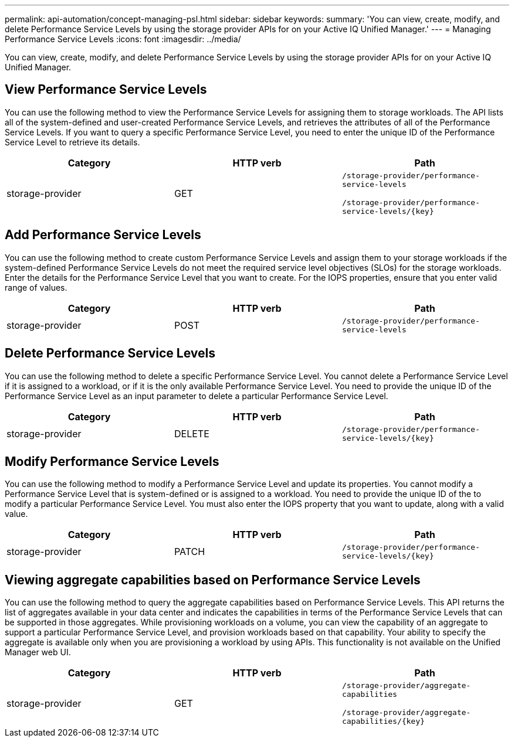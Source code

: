 ---
permalink: api-automation/concept-managing-psl.html
sidebar: sidebar
keywords: 
summary: 'You can view, create, modify, and delete Performance Service Levels by using the storage provider APIs for on your Active IQ Unified Manager.'
---
= Managing Performance Service Levels
:icons: font
:imagesdir: ../media/

[.lead]
You can view, create, modify, and delete Performance Service Levels by using the storage provider APIs for on your Active IQ Unified Manager.

== View Performance Service Levels

You can use the following method to view the Performance Service Levels for assigning them to storage workloads. The API lists all of the system-defined and user-created Performance Service Levels, and retrieves the attributes of all of the Performance Service Levels. If you want to query a specific Performance Service Level, you need to enter the unique ID of the Performance Service Level to retrieve its details.

[options="header"]
|===
| Category| HTTP verb| Path
a|
storage-provider
a|
GET
a|
`/storage-provider/performance-service-levels`

`+/storage-provider/performance-service-levels/{key}+`

|===

== Add Performance Service Levels

You can use the following method to create custom Performance Service Levels and assign them to your storage workloads if the system-defined Performance Service Levels do not meet the required service level objectives (SLOs) for the storage workloads. Enter the details for the Performance Service Level that you want to create. For the IOPS properties, ensure that you enter valid range of values.

[options="header"]
|===
| Category| HTTP verb| Path
a|
storage-provider
a|
POST
a|
`/storage-provider/performance-service-levels`
|===

== Delete Performance Service Levels

You can use the following method to delete a specific Performance Service Level. You cannot delete a Performance Service Level if it is assigned to a workload, or if it is the only available Performance Service Level. You need to provide the unique ID of the Performance Service Level as an input parameter to delete a particular Performance Service Level.

[options="header"]
|===
| Category| HTTP verb| Path
a|
storage-provider
a|
DELETE
a|
`+/storage-provider/performance-service-levels/{key}+`
|===

== Modify Performance Service Levels

You can use the following method to modify a Performance Service Level and update its properties. You cannot modify a Performance Service Level that is system-defined or is assigned to a workload. You need to provide the unique ID of the to modify a particular Performance Service Level. You must also enter the IOPS property that you want to update, along with a valid value.

[options="header"]
|===
| Category| HTTP verb| Path
a|
storage-provider
a|
PATCH
a|
`+/storage-provider/performance-service-levels/{key}+`
|===

== Viewing aggregate capabilities based on Performance Service Levels

You can use the following method to query the aggregate capabilities based on Performance Service Levels. This API returns the list of aggregates available in your data center and indicates the capabilities in terms of the Performance Service Levels that can be supported in those aggregates. While provisioning workloads on a volume, you can view the capability of an aggregate to support a particular Performance Service Level, and provision workloads based on that capability. Your ability to specify the aggregate is available only when you are provisioning a workload by using APIs. This functionality is not available on the Unified Manager web UI.

[options="header"]
|===
| Category| HTTP verb| Path
a|
storage-provider
a|
GET
a|
`/storage-provider/aggregate-capabilities`

`+/storage-provider/aggregate-capabilities/{key}+`

|===
